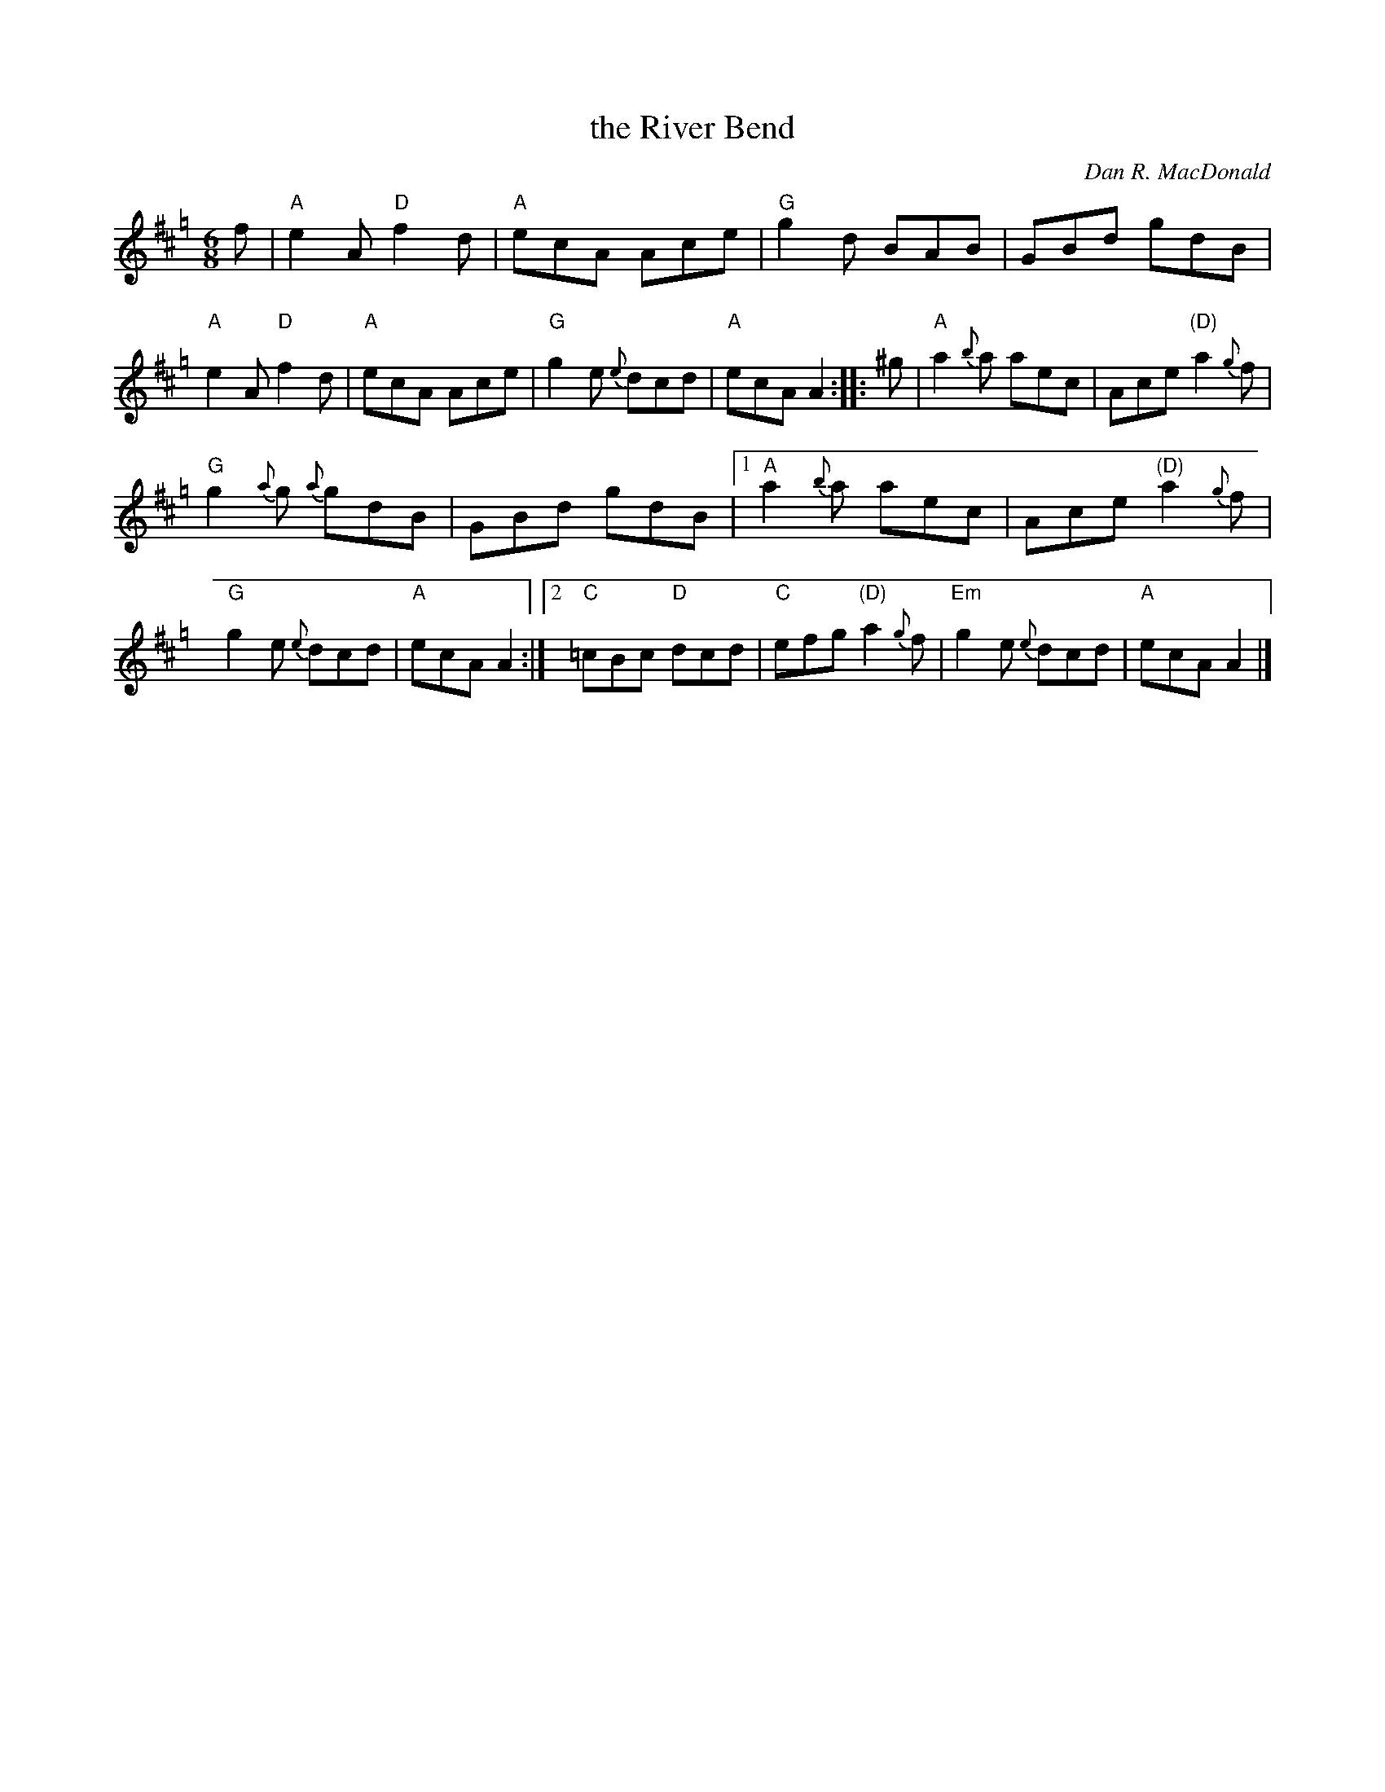 X: 1
T: the River Bend
C: Dan R. MacDonald
R: jig
Z: 2020 John Chambers <jc:trillian.mit.edu>
B: Trip to Windsor Collection V.2
M: 6/8
L: 1/8
K: Amix=g
f |\
"A"e2A "D"f2d | "A"ecA Ace | "G"g2d BAB | GBd gdB |\
"A"e2A "D"f2d | "A"ecA Ace | "G"g2e {e}dcd | "A"ecA A2 :: ^g |\
"A"a2{b}a aec | Ace "(D)"a2{g}f |
"G"g2{a}g {a}gdB | GBd gdB |\
[1 "A"a2{b}a aec | Ace "(D)"a2{g}f | "G"g2e {e}dcd | "A"ecA A2 :|\
[2 "C"=cBc "D"dcd | "C"efg "(D)"a2{g}f | "Em"g2e {e}dcd | "A"ecA A2 |]
